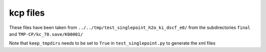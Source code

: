 kcp files
---------

These files have been taken from ``../../tmp/test_singlepoint_h2o_ki_dscf_e0/`` from the subdirectories ``final`` and ``TMP-CP/kc_70.save/K00001/``

Note that ``keep_tmpdirs`` needs to be set to ``True`` in ``test_singlepoint.py`` to generate the xml files
